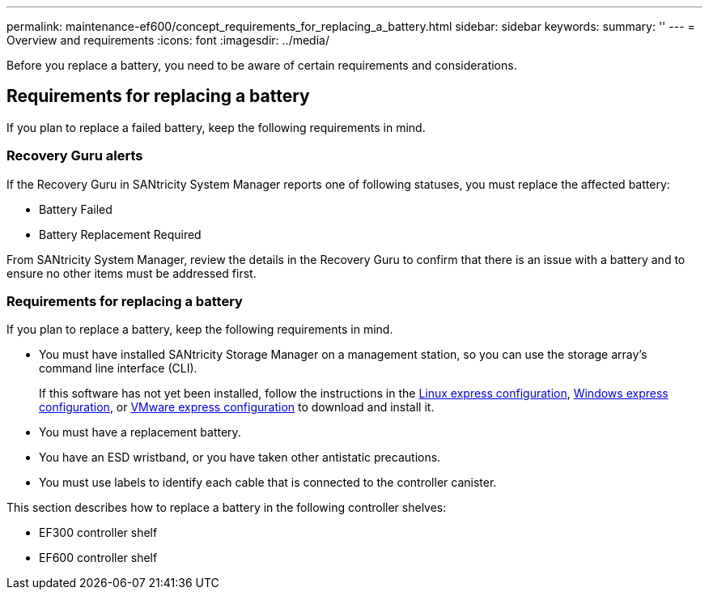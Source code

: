 ---
permalink: maintenance-ef600/concept_requirements_for_replacing_a_battery.html
sidebar: sidebar
keywords: 
summary: ''
---
= Overview and requirements
:icons: font
:imagesdir: ../media/

[.lead]
Before you replace a battery, you need to be aware of certain requirements and considerations.

== Requirements for replacing a battery

[.lead]
If you plan to replace a failed battery, keep the following requirements in mind.

=== Recovery Guru alerts

If the Recovery Guru in SANtricity System Manager reports one of following statuses, you must replace the affected battery:

* Battery Failed
* Battery Replacement Required

From SANtricity System Manager, review the details in the Recovery Guru to confirm that there is an issue with a battery and to ensure no other items must be addressed first.

=== Requirements for replacing a battery

If you plan to replace a battery, keep the following requirements in mind.

* You must have installed SANtricity Storage Manager on a management station, so you can use the storage array's command line interface (CLI).
+
If this software has not yet been installed, follow the instructions in the link:../com.netapp.doc.ssm-exp-ic-lin/home.html[Linux express configuration], link:../com.netapp.doc.ssm-exp-ic-win/home.html[Windows express configuration], or link:../com.netapp.doc.ssm-exp-ic-vm/home.html[VMware express configuration] to download and install it.

* You must have a replacement battery.
* You have an ESD wristband, or you have taken other antistatic precautions.
* You must use labels to identify each cable that is connected to the controller canister.

This section describes how to replace a battery in the following controller shelves:

* EF300 controller shelf
* EF600 controller shelf
